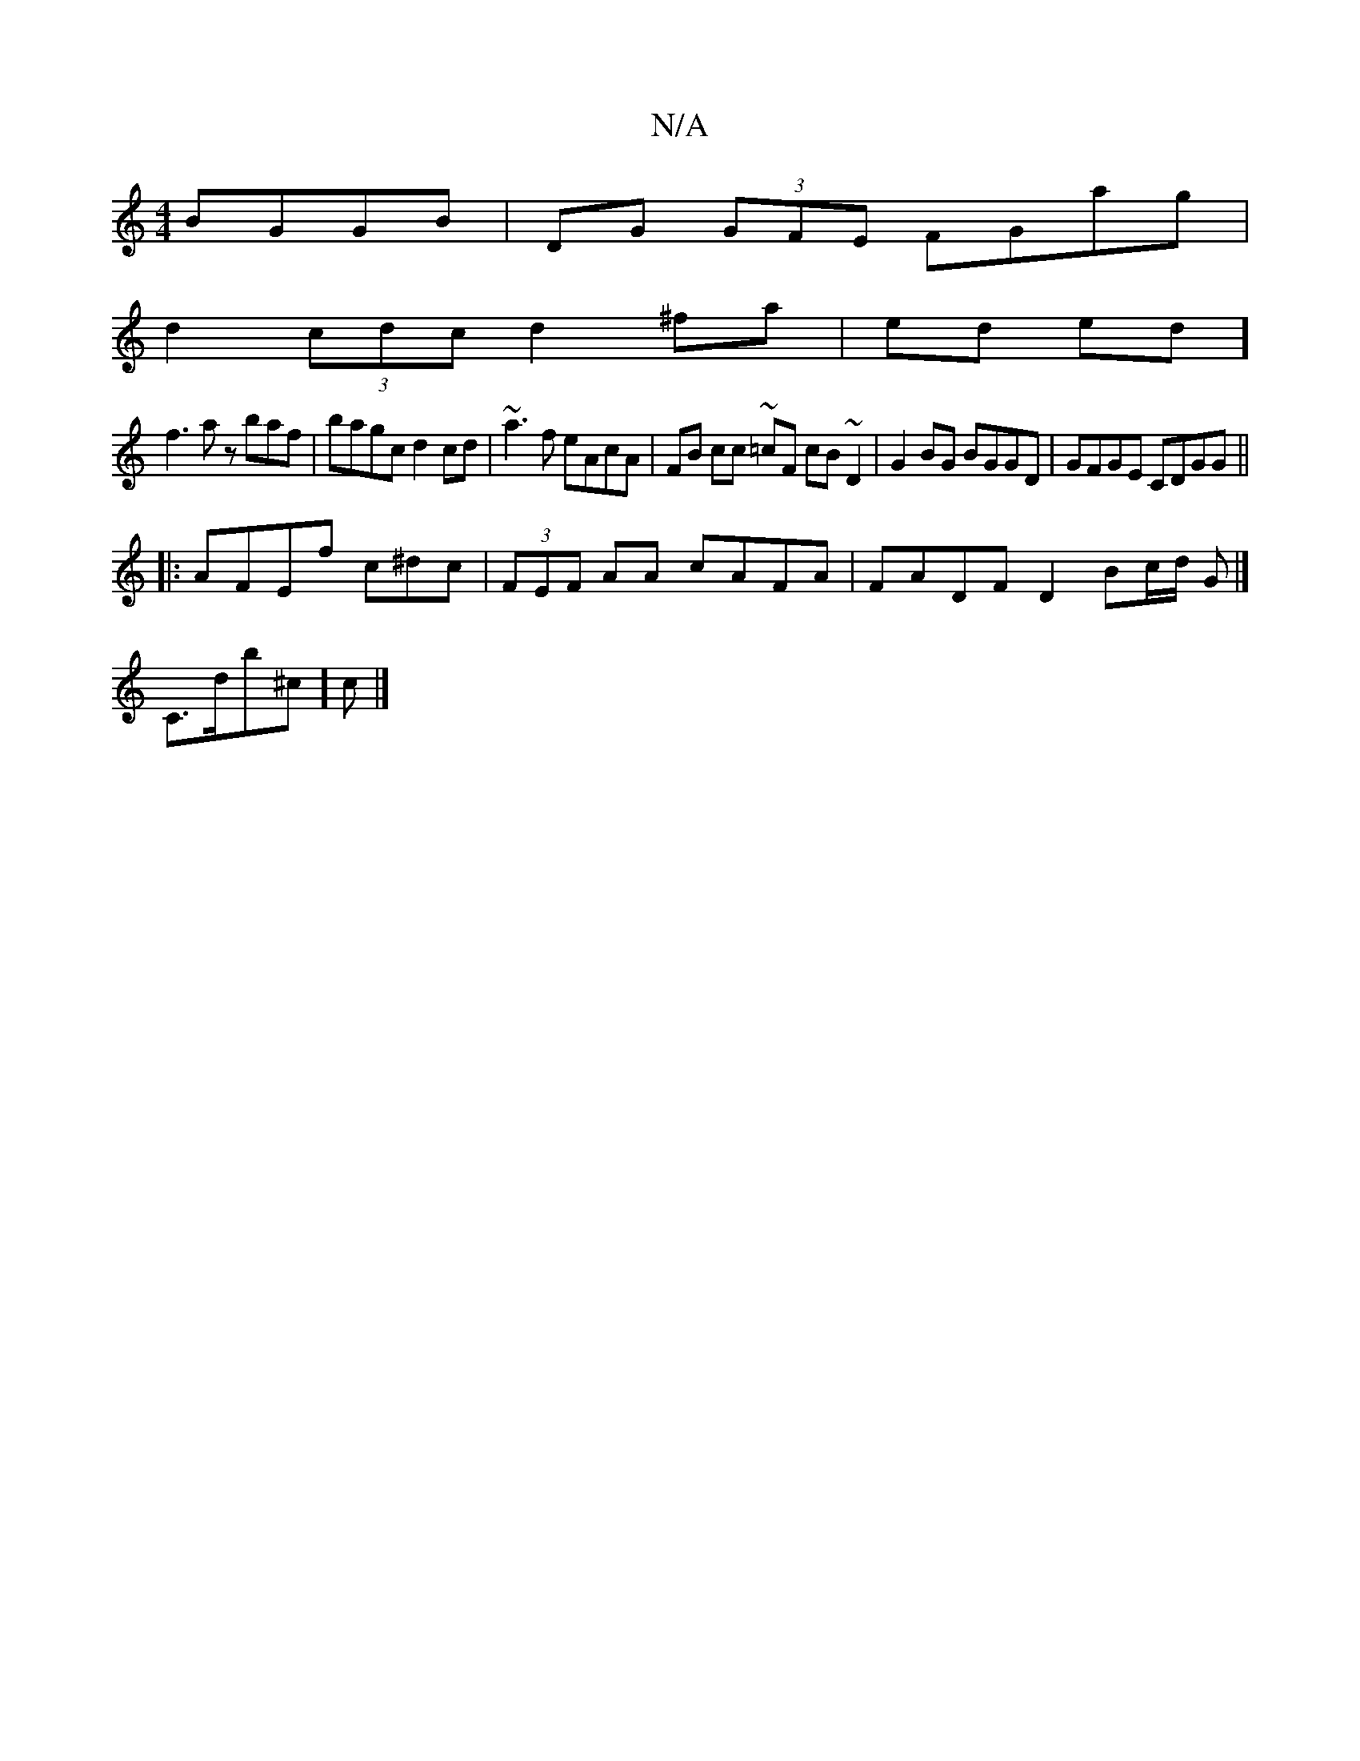 X:1
T:N/A
M:4/4
R:N/A
K:Cmajor
BGGB | DG (3GFE FGag |
d2(3cdc d2 ^fa | (38ed ed ]
f3 a zbaf | bagc d2 cd | ~a3f eAcA | FB cc ~=cF cB ~D2 | G2 BG BGGD | GFGE CDGG ||
|: AFEf c^dc | (3FEF AA cAFA | FADF D2 Bc/d/ G |] 
C>db^c]c |]

|: